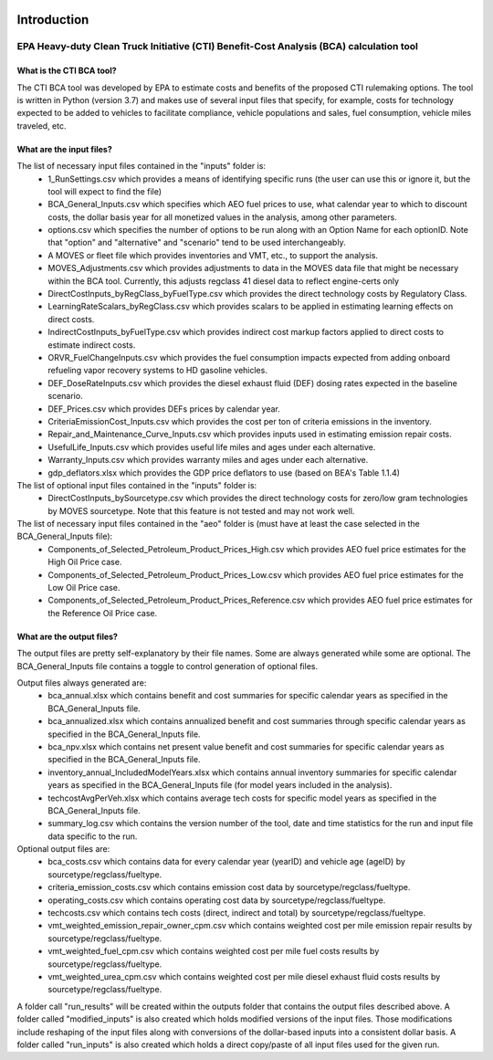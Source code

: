 .. image:: https://www.epa.gov/sites/production/files/2013-06/epa_seal_verysmall.gif


Introduction
============


EPA Heavy-duty Clean Truck Initiative (CTI) Benefit-Cost Analysis (BCA) calculation tool
^^^^^^^^^^^^^^^^^^^^^^^^^^^^^^^^^^^^^^^^^^^^^^^^^^^^^^^^^^^^^^^^^^^^^^^^^^^^^^^^^^^^^^^^

What is the CTI BCA tool?
-------------------------

The CTI BCA tool was developed by EPA to estimate costs and benefits of the proposed CTI rulemaking options. The tool is written in Python (version 3.7) and makes use of several input files that
specify, for example, costs for technology expected to be added to vehicles to facilitate compliance, vehicle populations and sales, fuel consumption, vehicle miles traveled, etc.

What are the input files?
-------------------------

The list of necessary input files contained in the "inputs" folder is:
    - 1_RunSettings.csv which provides a means of identifying specific runs (the user can use this or ignore it, but the tool will expect to find the file)
    - BCA_General_Inputs.csv which specifies which AEO fuel prices to use, what calendar year to which to discount costs, the dollar basis year for all monetized values in the analysis, among other parameters.
    - options.csv which specifies the number of options to be run along with an Option Name for each optionID. Note that "option" and "alternative" and "scenario" tend to be used interchangeably.
    - A MOVES or fleet file which provides inventories and VMT, etc., to support the analysis.
    - MOVES_Adjustments.csv which provides adjustments to data in the MOVES data file that might be necessary within the BCA tool. Currently, this adjusts regclass 41 diesel data to reflect engine-certs only
    - DirectCostInputs_byRegClass_byFuelType.csv which provides the direct technology costs by Regulatory Class.
    - LearningRateScalars_byRegClass.csv which provides scalars to be applied in estimating learning effects on direct costs.
    - IndirectCostInputs_byFuelType.csv which provides indirect cost markup factors applied to direct costs to estimate indirect costs.
    - ORVR_FuelChangeInputs.csv which provides the fuel consumption impacts expected from adding onboard refueling vapor recovery systems to HD gasoline vehicles.
    - DEF_DoseRateInputs.csv which provides the diesel exhaust fluid (DEF) dosing rates expected in the baseline scenario.
    - DEF_Prices.csv which provides DEFs prices by calendar year.
    - CriteriaEmissionCost_Inputs.csv which provides the cost per ton of criteria emissions in the inventory.
    - Repair_and_Maintenance_Curve_Inputs.csv which provides inputs used in estimating emission repair costs.
    - UsefulLife_Inputs.csv which provides useful life miles and ages under each alternative.
    - Warranty_Inputs.csv which provides warranty miles and ages under each alternative.
    - gdp_deflators.xlsx which provides the GDP price deflators to use (based on BEA's Table 1.1.4)

The list of optional input files contained in the "inputs" folder is:
    - DirectCostInputs_bySourcetype.csv which provides the direct technology costs for zero/low gram technologies by MOVES sourcetype. Note that this feature is not tested and may not work well.

The list of necessary input files contained in the "aeo" folder is (must have at least the case selected in the BCA_General_Inputs file):
    - Components_of_Selected_Petroleum_Product_Prices_High.csv which provides AEO fuel price estimates for the High Oil Price case.
    - Components_of_Selected_Petroleum_Product_Prices_Low.csv which provides AEO fuel price estimates for the Low Oil Price case.
    - Components_of_Selected_Petroleum_Product_Prices_Reference.csv which provides AEO fuel price estimates for the Reference Oil Price case.

What are the output files?
--------------------------
The output files are pretty self-explanatory by their file names. Some are always generated while some are optional. The BCA_General_Inputs file contains a toggle to control generation of optional files.

Output files always generated are:
    - bca_annual.xlsx which contains benefit and cost summaries for specific calendar years as specified in the BCA_General_Inputs file.
    - bca_annualized.xlsx which contains annualized benefit and cost summaries through specific calendar years as specified in the BCA_General_Inputs file.
    - bca_npv.xlsx which contains net present value benefit and cost summaries for specific calendar years as specified in the BCA_General_Inputs file.
    - inventory_annual_IncludedModelYears.xlsx which contains annual inventory summaries for specific calendar years as specified in the BCA_General_Inputs file (for model years included in the analysis).
    - techcostAvgPerVeh.xlsx which contains average tech costs for specific model years as specified in the BCA_General_Inputs file.
    - summary_log.csv which contains the version number of the tool, date and time statistics for the run and input file data specific to the run.

Optional output files are:
    - bca_costs.csv which contains data for every calendar year (yearID) and vehicle age (ageID) by sourcetype/regclass/fueltype.
    - criteria_emission_costs.csv which contains emission cost data by sourcetype/regclass/fueltype.
    - operating_costs.csv which contains operating cost data by sourcetype/regclass/fueltype.
    - techcosts.csv which contains tech costs (direct, indirect and total) by sourcetype/regclass/fueltype.
    - vmt_weighted_emission_repair_owner_cpm.csv which contains weighted cost per mile emission repair results by sourcetype/regclass/fueltype.
    - vmt_weighted_fuel_cpm.csv which contains weighted cost per mile fuel costs results by sourcetype/regclass/fueltype.
    - vmt_weighted_urea_cpm.csv which contains weighted cost per mile diesel exhaust fluid costs results by sourcetype/regclass/fueltype.

A folder call "run_results" will be created within the outputs folder that contains the output files described above.
A folder called "modified_inputs" is also created which holds modified versions of the input files. Those modifications include reshaping of the input files along with conversions of the
dollar-based inputs into a consistent dollar basis.
A folder called "run_inputs" is also created which holds a direct copy/paste of all input files used for the given run.
